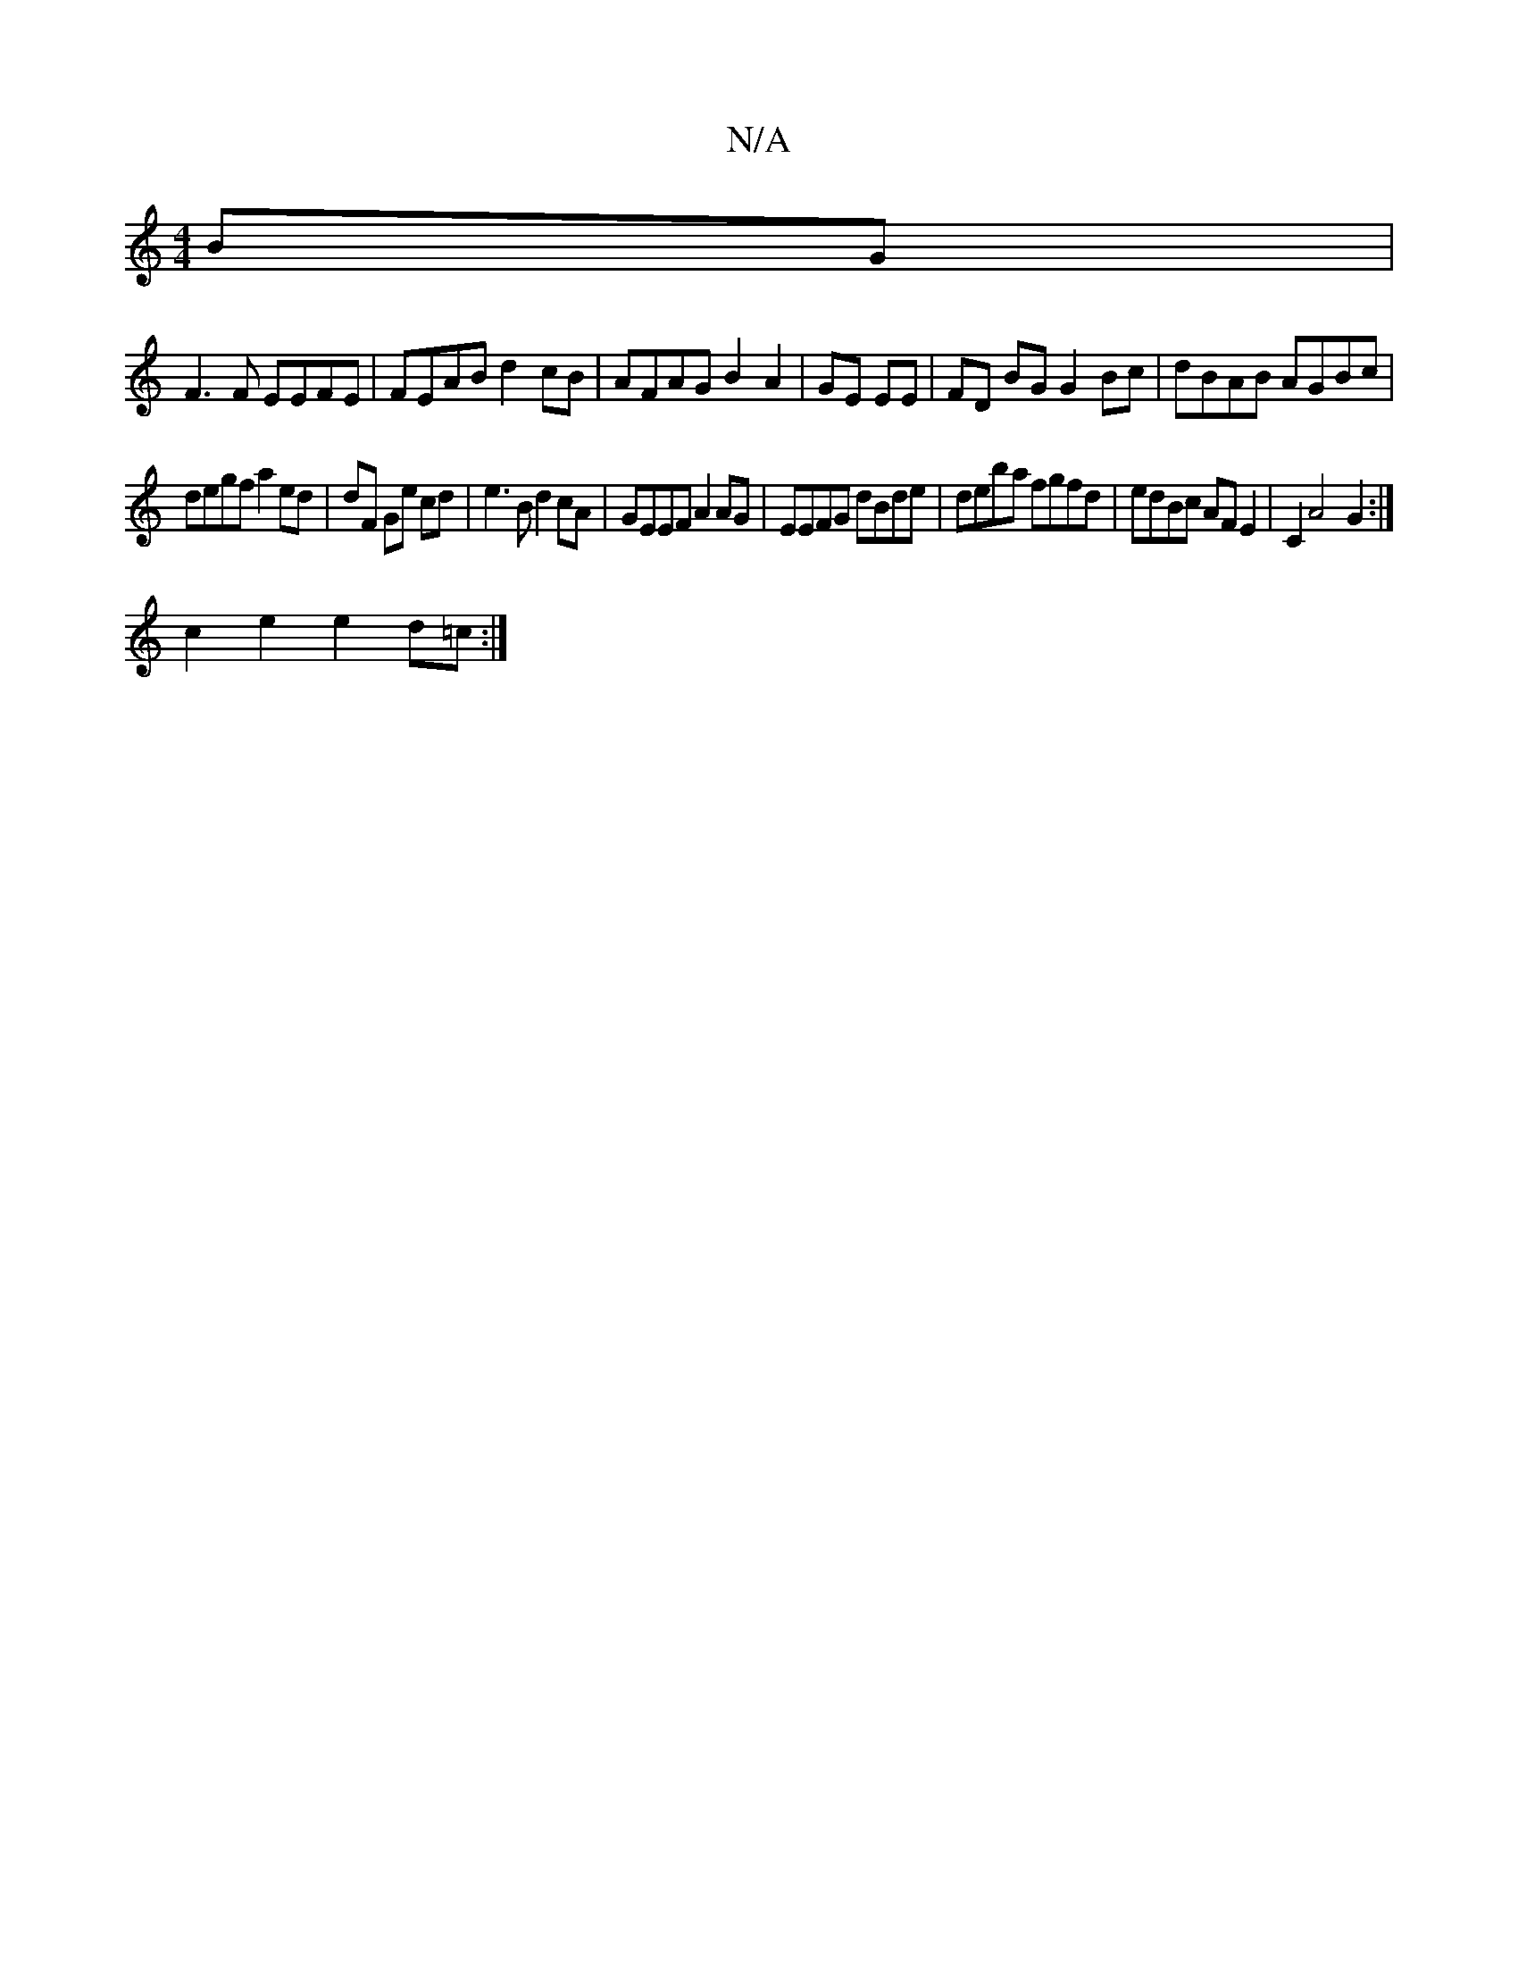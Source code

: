 X:1
T:N/A
M:4/4
R:N/A
K:Cmajor
BG |
F3 F EEFE | FEAB d2 cB | AFAG B2A2 | GE EE | FD BG G2Bc | dBAB AGBc |
degf a2 ed | dF Ge cd | e3 B d2 cA | GEEF A2 AG | EEFG dBde | deba fgfd | edBc AFE2|C2A4- G2:|
c2 e2 e2 d=c :|]

|: dG B/A/ B